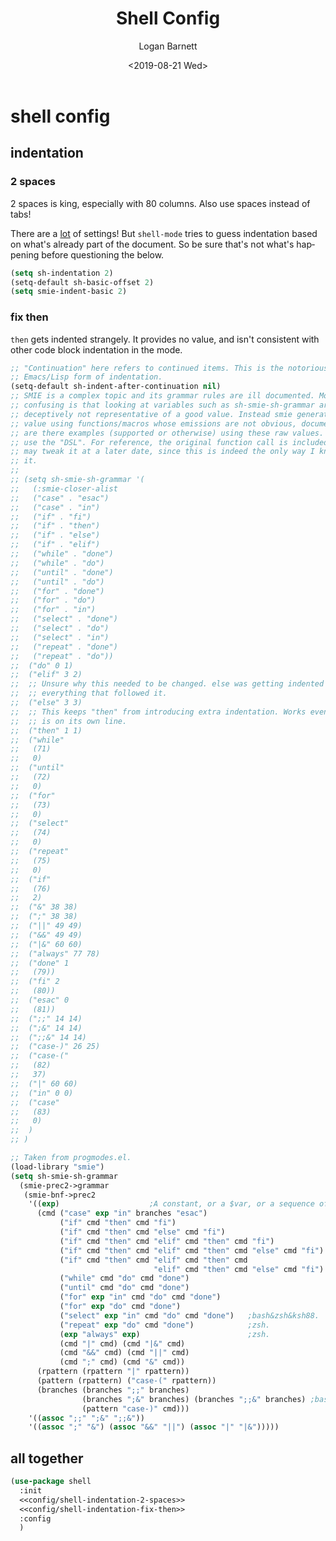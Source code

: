 #+title:     Shell Config
#+author:    Logan Barnett
#+email:     logustus@gmail.com
#+date:      <2019-08-21 Wed>
#+language:  en
#+file_tags: config shell
#+tags:

* shell config
** indentation
*** 2 spaces
2 spaces is king, especially with 80 columns. Also use spaces instead of
tabs!

There are a _lot_ of settings! But =shell-mode= tries to guess indentation based
on what's already part of the document. So be sure that's not what's happening
before questioning the below.

#+name: config/shell-indentation-2-spaces
#+begin_src emacs-lisp :tangle yes :results none
(setq sh-indentation 2)
(setq-default sh-basic-offset 2)
(setq smie-indent-basic 2)
#+end_src
*** fix then

=then= gets indented strangely. It provides no value, and isn't consistent with
other code block indentation in the mode.

#+name: config/shell-indentation-fix-then
#+begin_src emacs-lisp :tangle no :results none
;; "Continuation" here refers to continued items. This is the notorious
;; Emacs/Lisp form of indentation.
(setq-default sh-indent-after-continuation nil)
;; SMIE is a complex topic and its grammar rules are ill documented. More
;; confusing is that looking at variables such as sh-smie-sh-grammar are
;; deceptively not representative of a good value. Instead smie generates this
;; value using functions/macros whose emissions are not obvious, documented, nor
;; are there examples (supported or otherwise) using these raw values. One must
;; use the "DSL". For reference, the original function call is included but I
;; may tweak it at a later date, since this is indeed the only way I know to do
;; it.
;;
;; (setq sh-smie-sh-grammar '(
;;   (:smie-closer-alist
;;   ("case" . "esac")
;;   ("case" . "in")
;;   ("if" . "fi")
;;   ("if" . "then")
;;   ("if" . "else")
;;   ("if" . "elif")
;;   ("while" . "done")
;;   ("while" . "do")
;;   ("until" . "done")
;;   ("until" . "do")
;;   ("for" . "done")
;;   ("for" . "do")
;;   ("for" . "in")
;;   ("select" . "done")
;;   ("select" . "do")
;;   ("select" . "in")
;;   ("repeat" . "done")
;;   ("repeat" . "do"))
;;  ("do" 0 1)
;;  ("elif" 3 2)
;;  ;; Unsure why this needed to be changed. else was getting indented out, and
;;  ;; everything that followed it.
;;  ("else" 3 3)
;;  ;; This keeps "then" from introducing extra indentation. Works even when then
;;  ;; is on its own line.
;;  ("then" 1 1)
;;  ("while"
;;   (71)
;;   0)
;;  ("until"
;;   (72)
;;   0)
;;  ("for"
;;   (73)
;;   0)
;;  ("select"
;;   (74)
;;   0)
;;  ("repeat"
;;   (75)
;;   0)
;;  ("if"
;;   (76)
;;   2)
;;  ("&" 38 38)
;;  (";" 38 38)
;;  ("||" 49 49)
;;  ("&&" 49 49)
;;  ("|&" 60 60)
;;  ("always" 77 78)
;;  ("done" 1
;;   (79))
;;  ("fi" 2
;;   (80))
;;  ("esac" 0
;;   (81))
;;  (";;" 14 14)
;;  (";&" 14 14)
;;  (";;&" 14 14)
;;  ("case-)" 26 25)
;;  ("case-("
;;   (82)
;;   37)
;;  ("|" 60 60)
;;  ("in" 0 0)
;;  ("case"
;;   (83)
;;   0)
;;  )
;; )

;; Taken from progmodes.el.
(load-library "smie")
(setq sh-smie-sh-grammar
  (smie-prec2->grammar
   (smie-bnf->prec2
    '((exp)                    ;A constant, or a $var, or a sequence of them...
      (cmd ("case" exp "in" branches "esac")
           ("if" cmd "then" cmd "fi")
           ("if" cmd "then" cmd "else" cmd "fi")
           ("if" cmd "then" cmd "elif" cmd "then" cmd "fi")
           ("if" cmd "then" cmd "elif" cmd "then" cmd "else" cmd "fi")
           ("if" cmd "then" cmd "elif" cmd "then" cmd
                                "elif" cmd "then" cmd "else" cmd "fi")
           ("while" cmd "do" cmd "done")
           ("until" cmd "do" cmd "done")
           ("for" exp "in" cmd "do" cmd "done")
           ("for" exp "do" cmd "done")
           ("select" exp "in" cmd "do" cmd "done")   ;bash&zsh&ksh88.
           ("repeat" exp "do" cmd "done")            ;zsh.
           (exp "always" exp)                        ;zsh.
           (cmd "|" cmd) (cmd "|&" cmd)
           (cmd "&&" cmd) (cmd "||" cmd)
           (cmd ";" cmd) (cmd "&" cmd))
      (rpattern (rpattern "|" rpattern))
      (pattern (rpattern) ("case-(" rpattern))
      (branches (branches ";;" branches)
                (branches ";&" branches) (branches ";;&" branches) ;bash.
                (pattern "case-)" cmd)))
    '((assoc ";;" ";&" ";;&"))
    '((assoc ";" "&") (assoc "&&" "||") (assoc "|" "|&")))))
#+end_src

** all together

#+begin_src emacs-lisp :results none :noweb yes
(use-package shell
  :init
  <<config/shell-indentation-2-spaces>>
  <<config/shell-indentation-fix-then>>
  :config
  )
#+end_src
